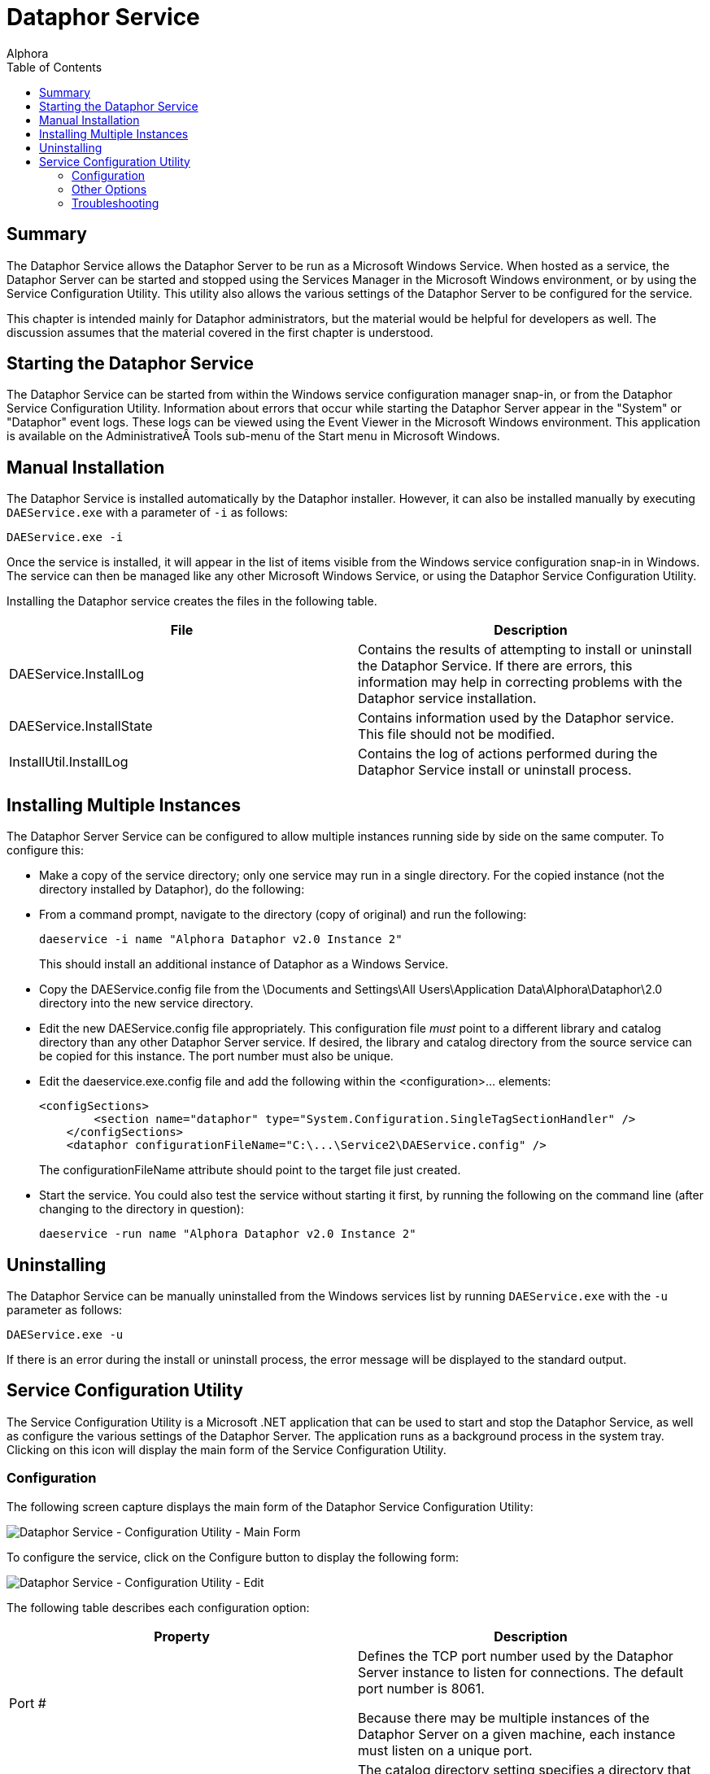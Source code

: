 = Dataphor Service
:author: Alphora
:doctype: book
:toc:
:icons:
:data-uri:
:lang: en
:encoding: iso-8859-1

[[DUGP1DataphorService]]
== Summary

The Dataphor Service allows the Dataphor Server to be run as a Microsoft
Windows Service. When hosted as a service, the Dataphor Server can be
started and stopped using the Services Manager in the Microsoft Windows
environment, or by using the Service Configuration Utility. This utility
also allows the various settings of the Dataphor Server to be configured
for the service.

This chapter is intended mainly for Dataphor administrators, but the
material would be helpful for developers as well. The discussion assumes
that the material covered in the first chapter is understood.

[[DUGP1StartingtheDataphorDAEWindowsService]]
== Starting the Dataphor Service

The Dataphor Service can be started from within the Windows service
configuration manager snap-in, or from the Dataphor Service
Configuration Utility. Information about errors that occur while
starting the Dataphor Server appear in the "System" or "Dataphor" event
logs. These logs can be viewed using the Event Viewer in the Microsoft
Windows environment. This application is available on the
Administrative Tools sub-menu of the Start menu in Microsoft Windows.

[[DUGP1InstallingtheServiceManually]]
== Manual Installation

The Dataphor Service is installed automatically by the Dataphor
installer. However, it can also be installed manually by executing
`DAEService.exe` with a parameter of `-i` as follows:

....
DAEService.exe -i
....

Once the service is installed, it will appear in the list of items
visible from the Windows service configuration snap-in in Windows. The
service can then be managed like any other Microsoft Windows Service, or
using the Dataphor Service Configuration Utility.

Installing the Dataphor service creates the files in the following
table.

[cols=",",options="header",]
|=======================================================================
|File |Description
|DAEService.InstallLog |Contains the results of attempting to install or
uninstall the Dataphor Service. If there are errors, this information
may help in correcting problems with the Dataphor service installation.

|DAEService.InstallState |Contains information used by the Dataphor
service. This file should not be modified.

|InstallUtil.InstallLog |Contains the log of actions performed during
the Dataphor Service install or uninstall process.
|=======================================================================

[[DUGDataphorService-DataphorService-InstallingMultipleInstancesoftheService]]
== Installing Multiple Instances

The Dataphor Server Service can be configured to allow multiple
instances running side by side on the same computer. To configure this:

* Make a copy of the service directory; only one service may run in a
single directory. For the copied instance (not the directory installed
by Dataphor), do the following:
* From a command prompt, navigate to the directory (copy of original)
and run the following:
+
....
daeservice -i name "Alphora Dataphor v2.0 Instance 2"
....
+
This should install an additional instance of Dataphor as a Windows
Service.
* Copy the DAEService.config file from the \Documents and Settings\All
Users\Application Data\Alphora\Dataphor\2.0 directory into the new
service directory.
* Edit the new DAEService.config file appropriately. This configuration
file _must_ point to a different library and catalog directory than any
other Dataphor Server service. If desired, the library and catalog
directory from the source service can be copied for this instance. The
port number must also be unique.
* Edit the daeservice.exe.config file and add the following within the
<configuration>... elements:
+
....
<configSections>
        <section name="dataphor" type="System.Configuration.SingleTagSectionHandler" />
    </configSections>
    <dataphor configurationFileName="C:\...\Service2\DAEService.config" />
....
+
The configurationFileName attribute should point to the target file just
created.
* Start the service. You could also test the service without starting it
first, by running the following on the command line (after changing to
the directory in question):
+
....
daeservice -run name "Alphora Dataphor v2.0 Instance 2"
....

[[DUGP1UninstallingtheServiceManually]]
== Uninstalling

The Dataphor Service can be manually uninstalled from the Windows
services list by running `DAEService.exe` with the `-u` parameter as
follows:

....
DAEService.exe -u
....

If there is an error during the install or uninstall process, the error
message will be displayed to the standard output.

[[DUGP1ServiceConfigurationUtility]]
== Service Configuration Utility

The Service Configuration Utility is a Microsoft .NET application that
can be used to start and stop the Dataphor Service, as well as configure
the various settings of the Dataphor Server. The application runs as a
background process in the system tray. Clicking on this icon will
display the main form of the Service Configuration Utility.

[[DUGP1ConfiguringtheDataphorService]]
=== Configuration

The following screen capture displays the main form of the Dataphor
Service Configuration Utility:

image::../Images/DataphorServiceConfigurationUtilityMainForm.bmp[Dataphor Service - Configuration Utility - Main Form]

To configure the service, click on the Configure button to display the
following form:

image::../Images/DataphorServiceConfigurationUtilityConfigurationEdit.bmp[Dataphor Service - Configuration Utility - Edit]

The following table describes each configuration option:

[cols=",",options="header",]
|=======================================================================
|Property |Description
|Port # a|
Defines the TCP port number used by the Dataphor Server instance to
listen for connections. The default port number is 8061.

Because there may be multiple instances of the Dataphor Server on a
given machine, each instance must listen on a unique port.

|Catalog Directory |The catalog directory setting specifies a directory
that the Dataphor Server instance will use to save and load catalog
information. If the catalog directory is unspecified, the Dataphor
Server instance will not persist catalog information, and will start
with an empty catalog. Otherwise, the Dataphor Server will use the
directory to persist the catalog.

|Catalog Store Database Name |The Catalog Store Database Name indicates
the name for the file used to store the database catalog.

|Catalog Store Password |The Catalog Store Password indicates the
password to be used for authentication with the file used to store the
database catalog.

|Library Directory |The library directory setting specifies the
directory or directories that the Dataphor Server instance will use to
search for available libraries. Each sub-directory of these directories
with the appropriate files will be considered an available library in
the Dataphor Server. If the specified catalog directory also indicates
that a given library was loaded when the server was last shut down, the
library will be loaded at startup.

|Tracing Enabled |Indicates whether internal tracing of server events is
enabled.

|Log Errors |Indicates whether the Dataphor Server will log exceptions
that are returned to clients across the CLI boundary.
|=======================================================================

Accepting the configuration by clicking OK saves the configuration
information. Note that configuration options cannot be changed while the
Dataphor Server is running. The configuration information will be saved,
and a message will be displayed indicating that the new configuration
will not be used until the Dataphor Server is re-started.

[[DUGP1OtherOptions]]
=== Other Options

The following table lists the options available for the Dataphor
Service:

[cols=",",options="header",]
|=======================================================================
|Option |Description
|Auto Start |Determines whether the Dataphor Service will start
automatically when Microsoft Windows starts.

|Show Icon in the System Tray (Options Menu) |Determines whether to
display the Dataphor Service Configuration Utility icon in the system
tray.

|Run Configuration Utility at Startup (Options Menu) |Determines whether
to start the Dataphor Service Configuration Utility when Windows starts.
|=======================================================================

[[DUGP1Troubleshooting]]
=== Troubleshooting

The following table lists some common problems and remedies.

.Dataphor Service Troubleshooting
[cols=",",options="header",]
|=======================================================================
|Problem |Reason/Suggestions
|image:../Images/Unavailable.gif[image,width=48,height=48] Start, Stop, and
Auto Start options are grayed and cannot be selected. a|
The Dataphor Service has not been installed.

Install the Dataphor Service, see
link:DUGP1InstallingtheServiceManually.html[Installing the Dataphor
Service].

|image:../Images/Stopped.gif[image,width=48,height=48] Dataphor clients
cannot connect to the server. a|
Server is stopped.

Start the server.

If the server is running and clients still cannot connect, see the next
item.

If the server cannot be started (request times out) try changing the
port setting of the server.

|image:../Images/Running.gif[image,width=48,height=48] Dataphor clients
cannot connect to the server. a|
Server configuration does not match connect request from client.

Verify the configuration of the server and that the client requests
match the port number and host name of the Dataphor Server.

|=======================================================================
